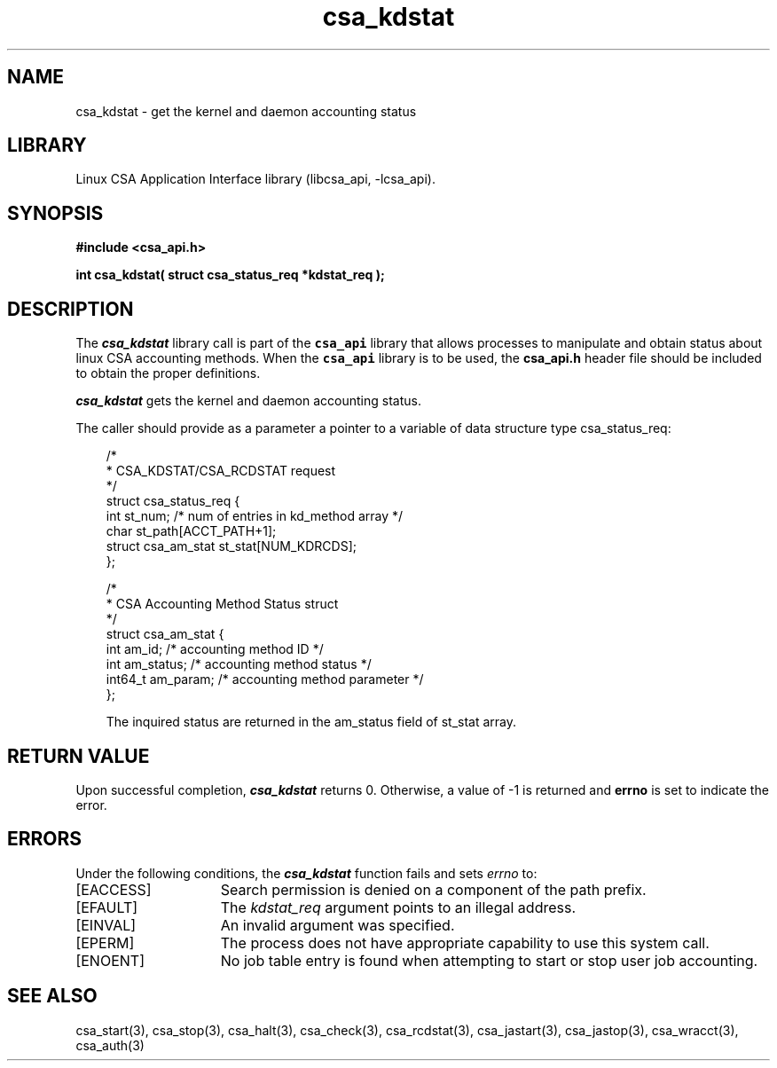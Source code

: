 .\"
.\" (C) 2004-2007 Silicon Graphics, Inc.  All Rights Reserved.
.\"
.\" This documentation supports a
.\" program that is free software; you can redistribute it and/or modify it
.\" under the terms of version 2 of the GNU General Public License as
.\" published by the Free Software Foundation.
.\"
.\" The documentation that supports
.\" this program is distributed in the hope that it will be useful, but
.\" WITHOUT ANY WARRANTY; without even the implied warranty of
.\" MERCHANTABILITY or FITNESS FOR A PARTICULAR PURPOSE.
.\"
.\" Further, this documentation and the software it
.\" supports, are distributed without any warranty that it is
.\" free of the rightful claim of any third person regarding infringement
.\" or the like.  Any license provided herein, whether implied or
.\" otherwise, applies only to this software file.  Patent licenses, if
.\" any, provided herein do not apply to combinations of this program with
.\" other software, or any other product whatsoever.
.\"
.\" You should have received a copy of the GNU General Public License along
.\" with this program; if not, write the Free Software Foundation, Inc., 59
.\" Temple Place - Suite 330, Boston MA 02111-1307, USA.
.\"
.\" Contact information:  Silicon Graphics, Inc., 1140 East Arques Avenue,
.\" Sunnyvale, CA  94085, or:
.\"
.\" http://www.sgi.com
.\"
.\" For further information regarding this notice, see:
.\"
.\" http://oss.sgi.com/projects/GenInfo/NoticeExplan
.\"
.TH csa_kdstat 3
.SH NAME
csa_kdstat \- get the kernel and daemon accounting status
.SH LIBRARY
Linux CSA Application Interface library (libcsa_api, -lcsa_api).
.SH SYNOPSIS
.nf
\f3#include <csa_api.h>\f1
.sp .8v
\f3int csa_kdstat( struct csa_status_req *kdstat_req );\f1
.fi
.SH DESCRIPTION
The \f4csa_kdstat\f1 library call is part of the \f7csa_api\f1 library that allows
processes to manipulate and obtain status about linux CSA accounting methods.
When the \f7csa_api\f1 library is to be used, the
\f3csa_api.h\f1 header file should be included to obtain the proper definitions.
.PP
\f4csa_kdstat\f1 gets the kernel and daemon accounting status.
.PP
The caller should provide as a parameter a pointer to a variable of
data structure type csa_status_req:
.PP 
.RS .3i
.EX
/*
 * CSA_KDSTAT/CSA_RCDSTAT request
 */
.sp 0
struct csa_status_req {
    int     st_num;         /* num of entries in kd_method array */
    char    st_path[ACCT_PATH+1];
    struct csa_am_stat st_stat[NUM_KDRCDS];
.sp 0
};

/*
 * CSA Accounting Method Status struct
 */
.sp 0
struct csa_am_stat {
    int     am_id;          /* accounting method ID */
    int     am_status;      /* accounting method status */
    int64_t am_param;       /* accounting method parameter */
.sp 0
};
.PP
The inquired status are returned in the am_status field of st_stat array.
.EE
.RE
.PP
.SH RETURN VALUE
Upon successful completion, \f4csa_kdstat\f1 returns 0.
Otherwise, a value of -1 is returned and \f3errno\f1 is set to
indicate the error.
.SH ERRORS
Under the following conditions, the \f4csa_kdstat\fP function
fails and sets \f2errno\fP to:
.TP 15
[EACCESS]
Search permission is denied on a component of the path prefix.
.TP 15
[EFAULT]
The \f2kdstat_req\f1 argument points to an illegal address.
.TP 15
[EINVAL]
An invalid argument was specified.
.TP 15
[EPERM]
The process does not have appropriate capability
to use this system call.
.TP 15
[ENOENT]
No job table entry is found when attempting to start or stop user job accounting.
.SH SEE ALSO
csa_start(3), csa_stop(3), csa_halt(3), csa_check(3), csa_rcdstat(3), csa_jastart(3), csa_jastop(3), csa_wracct(3), csa_auth(3)

